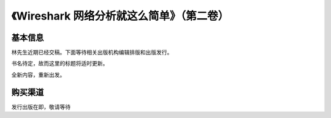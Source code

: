《Wireshark 网络分析就这么简单》（第二卷）
==========================================

基本信息
--------
林先生近期已经交稿。下面等待相关出版机构编辑排版和出版发行。

书名待定，故而这里的标题将适时更新。

全新内容，重新出发。

购买渠道
--------
发行出版在即，敬请等待
